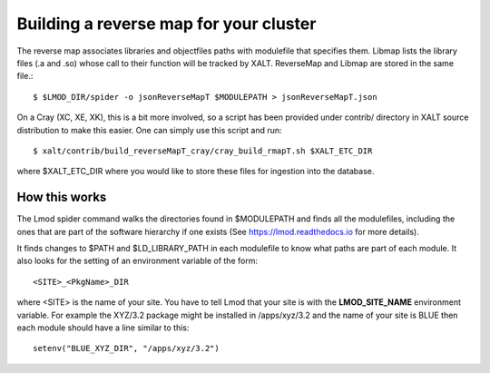 Building a reverse map for your cluster
---------------------------------------

The reverse map associates libraries  and objectfiles paths with
modulefile that specifies them. Libmap lists the  library files (.a
and .so) whose call to their function will be tracked by 
XALT. ReverseMap and Libmap are stored in the same file.::

    $ $LMOD_DIR/spider -o jsonReverseMapT $MODULEPATH > jsonReverseMapT.json

On a Cray (XC, XE, XK), this is a bit more involved, so a script has been
provided under contrib/ directory in XALT source distribution to make this
easier. One can simply use this script and run::

   $ xalt/contrib/build_reverseMapT_cray/cray_build_rmapT.sh $XALT_ETC_DIR

where $XALT_ETC_DIR where you would like to store these files for
ingestion into the database. 

How this works
^^^^^^^^^^^^^^
The Lmod spider command walks the directories found in $MODULEPATH and
finds all the modulefiles, including the ones that are part of the
software hierarchy if one exists (See https://lmod.readthedocs.io for
more details).

It finds changes to $PATH and $LD_LIBRARY_PATH in each modulefile to
know what paths are part of each module.  It also looks for the
setting of an environment variable of the form::

    <SITE>_<PkgName>_DIR

where <SITE> is the name of your site.  You have to tell Lmod that
your site is with the **LMOD_SITE_NAME** environment variable.  For
example the XYZ/3.2 package might be installed in /apps/xyz/3.2 and
the name of your site is BLUE then each module should have a line
similar to this::

    setenv("BLUE_XYZ_DIR", "/apps/xyz/3.2")
